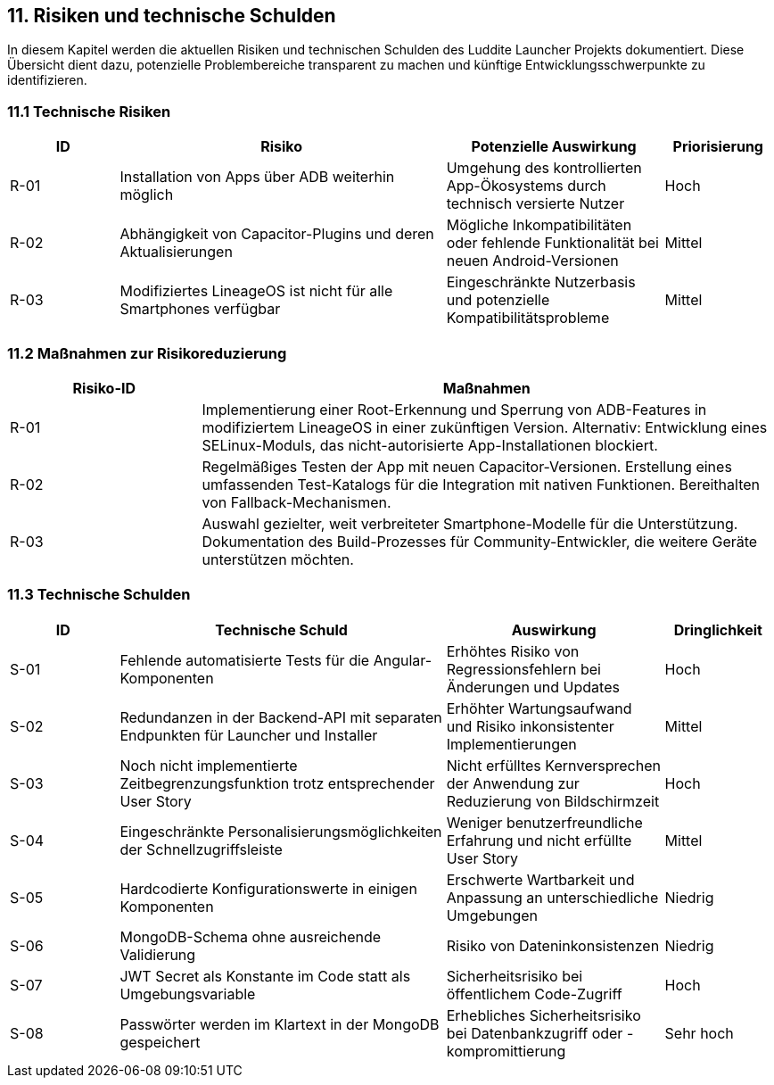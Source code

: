 ifndef::imagesdir[:imagesdir: ../images]

[[section-technical-risks]]
== 11. Risiken und technische Schulden

In diesem Kapitel werden die aktuellen Risiken und technischen Schulden des Luddite Launcher Projekts dokumentiert. Diese Übersicht dient dazu, potenzielle Problembereiche transparent zu machen und künftige Entwicklungsschwerpunkte zu identifizieren.

=== 11.1 Technische Risiken

[options="header",cols="1,3,2,1"]
|===
|ID|Risiko|Potenzielle Auswirkung|Priorisierung
|R-01|Installation von Apps über ADB weiterhin möglich|Umgehung des kontrollierten App-Ökosystems durch technisch versierte Nutzer|Hoch
|R-02|Abhängigkeit von Capacitor-Plugins und deren Aktualisierungen|Mögliche Inkompatibilitäten oder fehlende Funktionalität bei neuen Android-Versionen|Mittel
|R-03|Modifiziertes LineageOS ist nicht für alle Smartphones verfügbar|Eingeschränkte Nutzerbasis und potenzielle Kompatibilitätsprobleme|Mittel
|===

=== 11.2 Maßnahmen zur Risikoreduzierung

[options="header",cols="1,3"]
|===
|Risiko-ID|Maßnahmen
|R-01|Implementierung einer Root-Erkennung und Sperrung von ADB-Features in modifiziertem LineageOS in einer zukünftigen Version. Alternativ: Entwicklung eines SELinux-Moduls, das nicht-autorisierte App-Installationen blockiert.
|R-02|Regelmäßiges Testen der App mit neuen Capacitor-Versionen. Erstellung eines umfassenden Test-Katalogs für die Integration mit nativen Funktionen. Bereithalten von Fallback-Mechanismen.
|R-03|Auswahl gezielter, weit verbreiteter Smartphone-Modelle für die Unterstützung. Dokumentation des Build-Prozesses für Community-Entwickler, die weitere Geräte unterstützen möchten.
|===

=== 11.3 Technische Schulden
[options="header",cols="1,3,2,1"]
|===
|ID|Technische Schuld|Auswirkung|Dringlichkeit
|S-01|Fehlende automatisierte Tests für die Angular-Komponenten|Erhöhtes Risiko von Regressionsfehlern bei Änderungen und Updates|Hoch
|S-02|Redundanzen in der Backend-API mit separaten Endpunkten für Launcher und Installer|Erhöhter Wartungsaufwand und Risiko inkonsistenter Implementierungen|Mittel
|S-03|Noch nicht implementierte Zeitbegrenzungsfunktion trotz entsprechender User Story|Nicht erfülltes Kernversprechen der Anwendung zur Reduzierung von Bildschirmzeit|Hoch
|S-04|Eingeschränkte Personalisierungsmöglichkeiten der Schnellzugriffsleiste|Weniger benutzerfreundliche Erfahrung und nicht erfüllte User Story|Mittel
|S-05|Hardcodierte Konfigurationswerte in einigen Komponenten|Erschwerte Wartbarkeit und Anpassung an unterschiedliche Umgebungen|Niedrig
|S-06|MongoDB-Schema ohne ausreichende Validierung|Risiko von Dateninkonsistenzen|Niedrig
|S-07|JWT Secret als Konstante im Code statt als Umgebungsvariable|Sicherheitsrisiko bei öffentlichem Code-Zugriff|Hoch
|S-08|Passwörter werden im Klartext in der MongoDB gespeichert|Erhebliches Sicherheitsrisiko bei Datenbankzugriff oder -kompromittierung|Sehr hoch
|===
